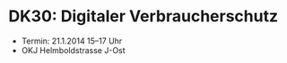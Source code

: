 * DK30: Digitaler Verbraucherschutz

  - Termin: 21.1.2014 15--17 Uhr
  - OKJ Helmboldstrasse J-Ost
